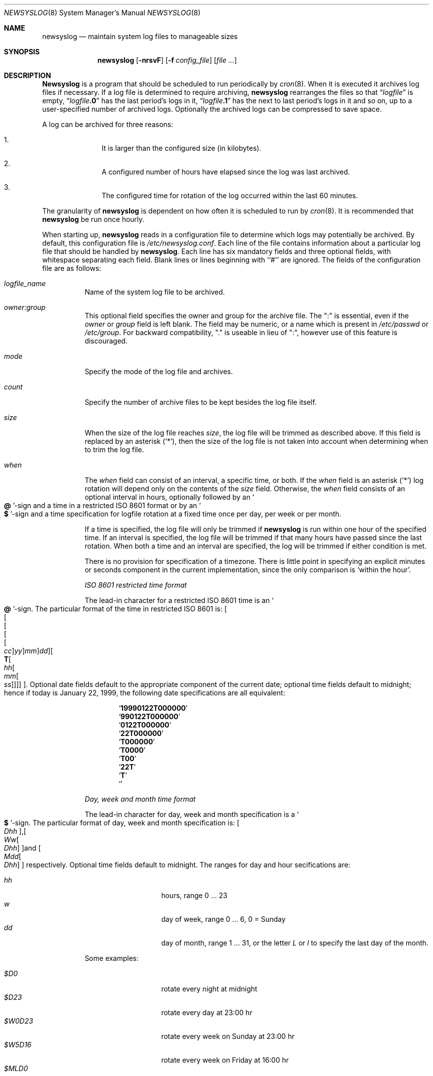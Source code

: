 .\"	$NetBSD: newsyslog.8,v 1.18 2000/09/21 10:29:11 ad Exp $
.\"
.\" Copyright (c) 1999, 2000 Andrew Doran <ad@NetBSD.org>
.\" All rights reserved.
.\"
.\" Redistribution and use in source and binary forms, with or without
.\" modification, are permitted provided that the following conditions
.\" are met:
.\" 1. Redistributions of source code must retain the above copyright
.\"    notice, this list of conditions and the following disclaimer.
.\" 2. The name of the author may not be used to endorse or promote products
.\"    derived from this software without specific prior written permission
.\"
.\" THIS SOFTWARE IS PROVIDED BY THE AUTHOR ``AS IS'' AND ANY EXPRESS OR
.\" IMPLIED WARRANTIES, INCLUDING, BUT NOT LIMITED TO, THE IMPLIED WARRANTIES
.\" OF MERCHANTABILITY AND FITNESS FOR A PARTICULAR PURPOSE ARE DISCLAIMED.
.\" IN NO EVENT SHALL THE AUTHOR BE LIABLE FOR ANY DIRECT, INDIRECT,
.\" INCIDENTAL, SPECIAL, EXEMPLARY, OR CONSEQUENTIAL DAMAGES (INCLUDING, BUT
.\" NOT LIMITED TO, PROCUREMENT OF SUBSTITUTE GOODS OR SERVICES; LOSS OF USE,
.\" DATA, OR PROFITS; OR BUSINESS INTERRUPTION) HOWEVER CAUSED AND ON ANY
.\" THEORY OF LIABILITY, WHETHER IN CONTRACT, STRICT LIABILITY, OR TORT
.\" (INCLUDING NEGLIGENCE OR OTHERWISE) ARISING IN ANY WAY OUT OF THE USE OF
.\" THIS SOFTWARE, EVEN IF ADVISED OF THE POSSIBILITY OF SUCH DAMAGE.
.\"
.\" This file contains changes from the Open Software Foundation.
.\"
.\" Copyright 1988, 1989 by the Massachusetts Institute of Technology
.\" 
.\" Permission to use, copy, modify, and distribute this software
.\" and its documentation for any purpose and without fee is
.\" hereby granted, provided that the above copyright notice
.\" appear in all copies and that both that copyright notice and
.\" this permission notice appear in supporting documentation,
.\" and that the names of M.I.T. and the M.I.T. S.I.P.B. not be
.\" used in advertising or publicity pertaining to distribution
.\" of the software without specific, written prior permission.
.\" M.I.T. and the M.I.T. S.I.P.B. make no representations about
.\" the suitability of this software for any purpose.  It is
.\" provided "as is" without express or implied warranty.
.\"
.\" from FreeBSD: newsyslog.8,v 1.14.2.1 1999/02/25 18:38:33 wollman Exp
.\"
.Dd November 20, 1999
.Dt NEWSYSLOG 8
.Os
.Sh NAME
.Nm newsyslog
.Nd maintain system log files to manageable sizes
.Sh SYNOPSIS
.Nm newsyslog
.Op Fl nrsvF
.Op Fl f Ar config_file
.Op Pa file ...
.Sh DESCRIPTION
.Nm Newsyslog
is a program that should be scheduled to run periodically by
.Xr cron 8 .
When it is executed it archives log files if necessary.  If a log file
is determined to require archiving, 
.Nm
rearranges the files so that
.Dq Va logfile
is empty,
.Dq Va logfile Ns Li \&.0
has
the last period's logs in it,
.Dq Va logfile Ns Li \&.1
has the next to last
period's logs in it and so on, up to a user-specified number of
archived logs.  Optionally the archived logs can be compressed to save
space.  
.Pp
A log can be archived for three reasons:
.Bl -enum -offset indent
.It
It is larger than the configured size (in kilobytes).
.It
A configured number of hours have elapsed since the log was last
archived.
.It
The configured time for rotation of the log occurred within the last 60
minutes.
.El
.Pp
The granularity of
.Nm
is dependent on how often it is scheduled to run by
.Xr cron 8 .
It is recommended that
.Nm
be run once hourly.
.Pp
When starting up, 
.Nm
reads in a configuration file to determine which logs may potentially
be archived.
By default, this configuration file is 
.Pa /etc/newsyslog.conf .
Each line of the file contains information about a particular log file
that should be handled by
.Nm newsyslog .
Each line has six mandatory fields and three optional fields, with
whitespace separating each field.  Blank lines or lines beginning with
``#'' are ignored.  The fields of the configuration file are as
follows: 
.Pp
.Bl -tag -width indent
.It Ar logfile_name
Name of the system log file to be archived.
.It Ar owner:group
This optional field specifies the owner and group for the archive file.
The ":" is essential, even if the
.Ar owner
or
.Ar group
field is left blank.  The field may be numeric, or a name which is 
present in
.Pa /etc/passwd
or
.Pa /etc/group .
For backward compatibility, "." is useable in lieu of ":", however use of
this feature is discouraged.
.It Ar mode 
Specify the mode of the log file and archives.
.It Ar count
Specify the number of archive files to be kept
besides the log file itself.
.It Ar size
When the size of the log file reaches
.Ar size ,
the log file will be trimmed as described above.  If this field
is replaced by an asterisk
.Pq Ql \&* ,
then the size of the log file is not taken into account
when determining when to trim the log file.
.It Ar when
The
.Ar when
field can consist of an interval, a specific time, or both.  If
the
.Ar when
field is an asterisk
.Pq Ql \&*
log rotation will depend only on the contents of the
.Ar size
field.
Otherwise, the
.Ar when
field consists of an optional interval in hours, optionally followed
by an
.So Li \&@ Sc Ns No -sign
and a time in a restricted
.Tn ISO 8601
format or by an 
.So Li \&$ Sc Ns No -sign
and a time specification for logfile rotation at a fixed time once 
per day, per week or per month.
.Pp
If a time is specified, the log file will only be trimmed if
.Nm
is run within one hour of the specified time.  If an 
interval is specified, the log file will be trimmed if that many hours have
passed since the last rotation.  When both a time and an interval are
specified, the log will be trimmed if either condition is met.
.Pp
There is no provision for specification of a timezone.  There is
little point in specifying an explicit minutes or seconds component in
the current implementation, since the only comparison is `within the
hour'.
.Pp
.Em ISO 8601 restricted time format
.Pp
The lead-in character for a restricted
.Tn ISO 8601
time is
an
.So Li \&@ Sc Ns No -sign .
The particular format of the time in restricted
.Tn ISO 8601
is:
.Sm off
.Oo
.Oo
.Oo
.Oo
.Oo
.Va \&cc
.Oc
.Va \&yy
.Oc
.Va \&mm
.Oc
.Va \&dd
.Oc
.Oo
.Li \&T
.Oo
.Va \&hh
.Oo
.Va \&mm
.Oo
.Va \&ss
.Oc
.Oc
.Oc
.Oc
.Oc .
.Sm on
Optional date fields default to the appropriate component of the
current date; optional time fields default to midnight; hence if today
is January 22, 1999, the following date specifications are all
equivalent:
.Pp
.Bl -item -compact -offset indent
.It
.Sq Li 19990122T000000
.It
.Sq Li 990122T000000
.It
.Sq Li 0122T000000
.It
.Sq Li 22T000000
.It
.Sq Li T000000
.It
.Sq Li T0000
.It
.Sq Li T00
.It
.Sq Li 22T
.It
.Sq Li \&T
.It
.Sq Li \&
.El
.Pp
.Em Day, week and month time format
.Pp
The lead-in character for day, week and month specification is a
.So Li \&$ Sc Ns No -sign .
The particular format of day, week and month specification is:
.Sm off
.Oo
.Va D\&hh
.Oc ,
.Oo
.Va W\&w
.Oo
.Va D\&hh
.Oc
.Oc 
and
.Oo
.Va M\&dd
.Oo
.Va D\&hh
.Oc
.Oc
.Sm on
respectively.
Optional time fields default to midnight. 
The ranges for day and hour secifications are:
.Pp
.Bl -tag -width Ds -compact -offset indent
.It Ar hh
hours, range 0 ... 23
.It Ar w
day of week, range 0 ... 6, 0 = Sunday
.It Ar dd
day of month, range 1 ... 31, or the letter
.Em L
or
.Em l
to specify the last day of the month.
.El
.Pp
Some examples:
.Pp
.Bl -tag -width Ds -compact -offset indent
.It Ar $D0
rotate every night at midnight
.It Ar $D23
rotate every day at 23:00 hr
.It Ar $W0D23
rotate every week on Sunday at 23:00 hr
.It Ar $W5D16
rotate every week on Friday at 16:00 hr
.It Ar $MLD0
rotate at the last day of every month at midnight
.It Ar $M5D6
rotate on every 5th day of month at 6:00 hr
.El
.Pp
.It Ar flags
This field specifies any special processing that is required.  Individual 
flags and their meanings:
.Bl -tag -width indent
.It Sy -
This flag means nothing - it is used as a spacer when no flags are set.
.It Sy b
The file is a binary file or is not in
.Xr syslogd 8
format:
the
.Tn ASCII
message which
.Nm
inserts to indicate that the logs have been trimmed should not be included.
.It Sy c
Create an empty log file if none currently exists.
.It Sy n
No signal should be sent when the log is trimmed.
.It Sy p
The first historical log file (i.e. the historical log file with the suffix
``.0'') should not be compressed.
.It Sy z
Archived log files should be compressed with
.Xr gzip 1
to save space.
.El
.It Ar path_to_pid_file
This optional field specifies
the file name to read to find the daemon process id.  If this
field is present, a signal of type
.Ar sigtype
is sent the process id contained in this
file.  This field must start with "/" in order to be recognized
properly.
.It Ar sigtype
This optional field specifies the type of signal to be sent to the daemon 
process.  This may be a numeric or symbolic value.  By default
a SIGHUP (hang-up) will be sent.
.El
.Sh OPTIONS
The following options can be used with newsyslog:
.Bl -tag -width indent
.It Fl f Ar config_file
Use 
.Ar config_file
instead of
.Pa /etc/newsyslog.conf
as the configuration file.
.It Fl n
Do not trim the logs, but print out would be done if this option were not 
specified: 
.Fl n
implies
.Fl v .
.It Fl r
Remove the restriction that
.Nm
must be running as root.  When running as a regular user,
.Nm
will not be able to send a HUP signal to
.Xr syslogd 8 ,
so this option should be used only when debugging or trimming user generated
logs.
.It Fl s
Do not signal daemon processes.
.It Fl v
Run in verbose mode.  In this mode each action that is taken will be printed.
.It Fl F
Force trimming of the logs, even if the trim conditions have not been met.  
This option is useful for diagnosing system problems by providing you with
fresh logs.
.El
.Pp
If additional command line arguments are given,
.Nm
will only examine log files that match those arguments; otherwise, it
will examine all files listed in the configuration file.
.Sh FILES
.Bl -tag -width /etc/newsyslog.confxxxx -compact
.It Pa /etc/newsyslog.conf
.Nm
configuration file.
.El
.Sh AUTHORS
.An Theodore Ts'o ,
MIT Project Athena
.An Andrew Doran ,
The NetBSD Project
.Pp
Copyright 1987, Massachusetts Institute of Technology
.Pp
Copyright 1999, 2000 Andrew Doran
.Sh SEE ALSO
.Xr gzip 1 ,
.Xr syslog 3 ,
.Xr syslogd 8
